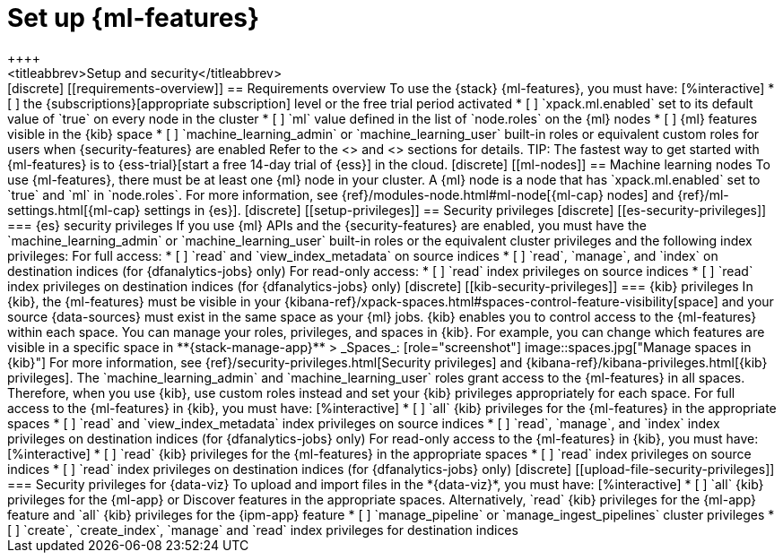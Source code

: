 [chapter,role="xpack"]
[[setup]]
= Set up {ml-features}
++++
<titleabbrev>Setup and security</titleabbrev>
++++

[discrete]
[[requirements-overview]]
== Requirements overview

To use the {stack} {ml-features}, you must have:

[%interactive]
* [ ] the {subscriptions}[appropriate subscription] level or the free trial 
  period activated
* [ ] `xpack.ml.enabled` set to its default value of `true` on every node in the 
  cluster
* [ ] `ml` value defined in the list of `node.roles` on the {ml} nodes
* [ ] {ml} features visible in the {kib} space
* [ ] `machine_learning_admin` or `machine_learning_user` built-in roles or 
  equivalent custom roles for users when {security-features} are enabled

Refer to the <<ml-nodes>> and <<setup-privileges>> sections for details.

TIP: The fastest way to get started with {ml-features} is to
{ess-trial}[start a free 14-day trial of {ess}] in the cloud.


[discrete]
[[ml-nodes]]
== Machine learning nodes

To use {ml-features}, there must be at least one {ml} node in your cluster. A
{ml} node is a node that has `xpack.ml.enabled` set to `true` and `ml` in
`node.roles`. For more information, see 
{ref}/modules-node.html#ml-node[{ml-cap} nodes] and 
{ref}/ml-settings.html[{ml-cap} settings in {es}].


[discrete]
[[setup-privileges]]
== Security privileges


[discrete]
[[es-security-privileges]]
=== {es} security privileges

If you use {ml} APIs and the {security-features} are enabled, you must have the 
`machine_learning_admin` or `machine_learning_user` built-in roles or the 
equivalent cluster privileges and the following index privileges:

For full access:

* [ ] `read` and `view_index_metadata` on source indices
* [ ] `read`, `manage`, and `index` on destination indices (for 
  {dfanalytics-jobs} only)

For read-only access:

* [ ] `read` index privileges on source indices
* [ ] `read` index privileges on destination indices (for {dfanalytics-jobs}
only)


[discrete]
[[kib-security-privileges]]
=== {kib} privileges

In {kib}, the {ml-features} must be visible in your
{kibana-ref}/xpack-spaces.html#spaces-control-feature-visibility[space] and your
source {data-sources} must exist in the same space as your {ml} jobs.

{kib} enables you to control access to the {ml-features} within each space. You 
can manage your roles, privileges, and spaces in {kib}. For example, you can 
change which features are visible in a specific space in 
**{stack-manage-app}** > _Spaces_:

[role="screenshot"]
image::spaces.jpg["Manage spaces in {kib}"]

For more information, see {ref}/security-privileges.html[Security privileges] 
and {kibana-ref}/kibana-privileges.html[{kib} privileges].

The `machine_learning_admin` and `machine_learning_user` roles grant access to 
the {ml-features} in all spaces. Therefore, when you use {kib}, use custom roles 
instead and set your {kib} privileges appropriately for each space.

For full access to the {ml-features} in {kib}, you must have:

[%interactive]
* [ ] `all` {kib} privileges for the {ml-features} in the appropriate spaces
* [ ] `read` and `view_index_metadata` index privileges on source indices
* [ ] `read`, `manage`, and `index` index privileges on destination indices (for
  {dfanalytics-jobs} only)

For read-only access to the {ml-features} in {kib}, you must have:

[%interactive]
* [ ] `read` {kib} privileges for the {ml-features} in the appropriate spaces
* [ ] `read` index privileges on source indices
* [ ] `read` index privileges on destination indices (for {dfanalytics-jobs}
only)


[discrete]
[[upload-file-security-privileges]]
=== Security privileges for {data-viz}

To upload and import files in the *{data-viz}*, you must have:

[%interactive]
* [ ] `all` {kib} privileges for the {ml-app} or Discover features in
the appropriate spaces. Alternatively, `read` {kib} privileges for the {ml-app}
feature and `all` {kib} privileges for the {ipm-app} feature
* [ ] `manage_pipeline` or `manage_ingest_pipelines` cluster privileges
* [ ] `create`, `create_index`, `manage` and `read` index privileges for
destination indices